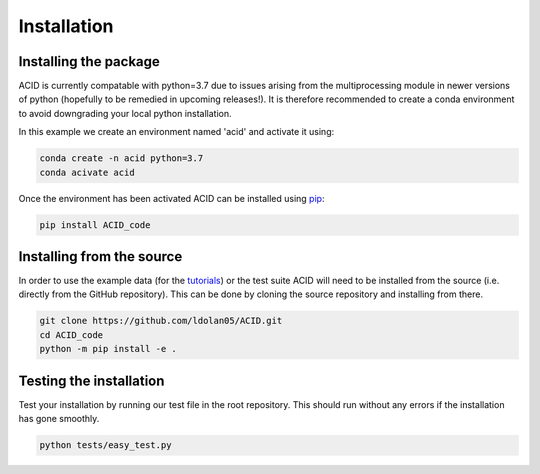 .. _installation:

Installation
--------------

Installing the package
=======================

ACID is currently compatable with python=3.7 due to issues arising from the multiprocessing module in newer versions of python (hopefully to be remedied in upcoming releases!). 
It is therefore recommended to create a conda environment to avoid downgrading your local python installation. 

In this example we create an environment named 'acid' and activate it using:

.. code-block:: bash

    conda create -n acid python=3.7
    conda acivate acid

Once the environment has been activated ACID can be installed using pip_:

.. _pip: https://pip.pypa.io/en/stable/ 

.. code-block:: bash

    pip install ACID_code

.. _source:

Installing from the source
===========================
In order to use the example data (for the tutorials_) or the test suite ACID will need to be installed from the source (i.e. directly from the GitHub repository).
This can be done by cloning the source repository and installing from there.

.. _tutorials: file:///Users/lucydolan/Documents/GitHub/ACID/docs/_build/html/using_ACID.html

.. code-block:: bash

    git clone https://github.com/ldolan05/ACID.git
    cd ACID_code
    python -m pip install -e .

.. _test:

Testing the installation
==========================

Test your installation by running our test file in the root repository. This should run without any errors if the installation has gone smoothly.

.. code-block:: bash
    
    python tests/easy_test.py


